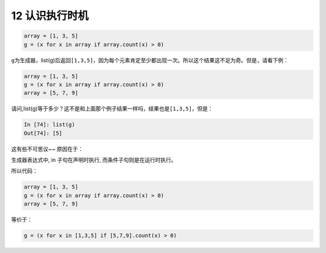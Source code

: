 12 认识执行时机
---------------

.. code:: python

   array = [1, 3, 5]
   g = (x for x in array if array.count(x) > 0)

``g``\ 为生成器，list(g)后返回\ ``[1,3,5]``\ ，因为每个元素肯定至少都出现一次。所以这个结果这不足为奇。但是，请看下例：

.. code:: python

   array = [1, 3, 5]
   g = (x for x in array if array.count(x) > 0)
   array = [5, 7, 9]

请问,list(g)等于多少？这不是和上面那个例子结果一样吗，结果也是\ ``[1,3,5]``\ ，但是：

.. code:: python

   In [74]: list(g)
   Out[74]: [5]

这有些不可思议~~ 原因在于：

生成器表达式中, in 子句在声明时执行, 而条件子句则是在运行时执行。

所以代码：

.. code:: python

   array = [1, 3, 5]
   g = (x for x in array if array.count(x) > 0)
   array = [5, 7, 9]

等价于：

.. code:: python

   g = (x for x in [1,3,5] if [5,7,9].count(x) > 0)

.. _header-n1830: